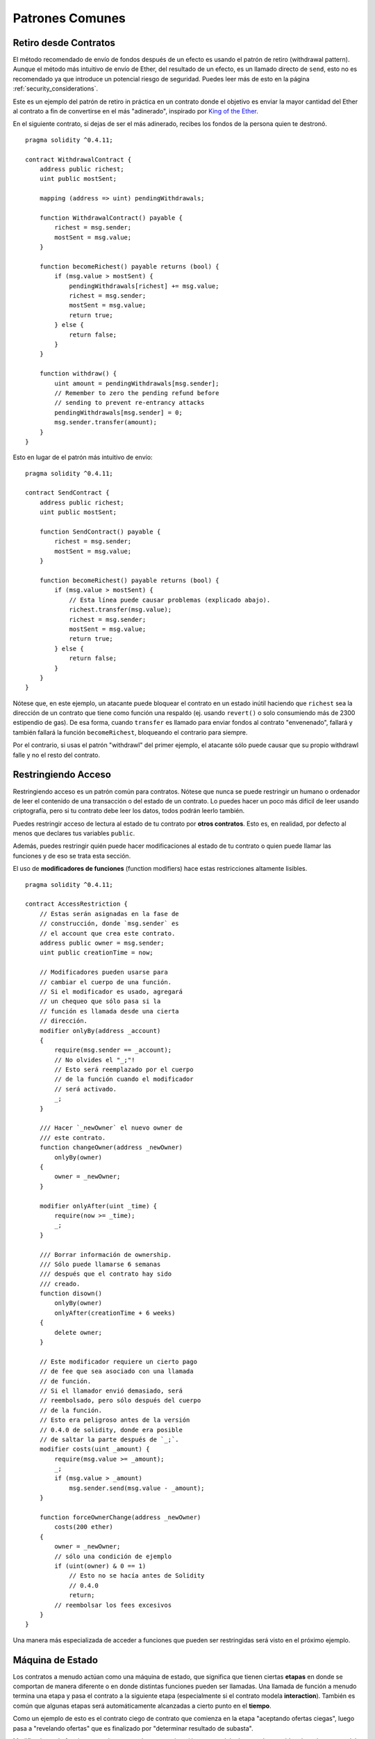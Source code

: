 ################
Patrones Comunes
################

.. index:: withdrawal

.. _withdrawal_pattern:

**********************
Retiro desde Contratos
**********************

El método recomendado de envío de fondos después de un efecto
es usando el patrón de retiro (withdrawal pattern). Aunque el método
más intuitivo de envío de Ether, del resultado de un efecto, es
un llamado directo de ``send``, esto no es recomendado ya que
introduce un potencial riesgo de seguridad. Puedes leer más
de esto en la página :ref:`security_considerations`.

Este es un ejemplo del patrón de retiro in práctica en un
contrato donde el objetivo es enviar la mayor cantidad del Ether
al contrato a fin de convertirse en el más "adinerado", inspirado por
`King of the Ether <https://www.kingoftheether.com/>`_.

En el siguiente contrato, si dejas de ser el más adinerado,
recibes los fondos de la persona quien te destronó.

::

    pragma solidity ^0.4.11;

    contract WithdrawalContract {
        address public richest;
        uint public mostSent;

        mapping (address => uint) pendingWithdrawals;

        function WithdrawalContract() payable {
            richest = msg.sender;
            mostSent = msg.value;
        }

        function becomeRichest() payable returns (bool) {
            if (msg.value > mostSent) {
                pendingWithdrawals[richest] += msg.value;
                richest = msg.sender;
                mostSent = msg.value;
                return true;
            } else {
                return false;
            }
        }

        function withdraw() {
            uint amount = pendingWithdrawals[msg.sender];
            // Remember to zero the pending refund before
            // sending to prevent re-entrancy attacks
            pendingWithdrawals[msg.sender] = 0;
            msg.sender.transfer(amount);
        }
    }

Esto en lugar de el patrón más intuitivo de envío:

::

    pragma solidity ^0.4.11;

    contract SendContract {
        address public richest;
        uint public mostSent;

        function SendContract() payable {
            richest = msg.sender;
            mostSent = msg.value;
        }

        function becomeRichest() payable returns (bool) {
            if (msg.value > mostSent) {
                // Esta línea puede causar problemas (explicado abajo).
                richest.transfer(msg.value);
                richest = msg.sender;
                mostSent = msg.value;
                return true;
            } else {
                return false;
            }
        }
    }

Nótese que, en este ejemplo, un atacante puede bloquear
el contrato en un estado inútil haciendo que ``richest``
sea la dirección de un contrato que tiene como función una
respaldo (ej. usando ``revert()`` o solo consumiendo más de
2300 estipendio de gas). De esa forma, cuando ``transfer``
es llamado para enviar fondos al contrato "envenenado", fallará
y también fallará la función ``becomeRichest``, bloqueando el
contrario para siempre.

Por el contrario, si usas el patrón "withdrawl" del primer ejemplo,
el atacante sólo puede causar que su propio withdrawl falle y no
el resto del contrato.

.. index:: access;restricting

********************
Restringiendo Acceso
********************

Restringiendo acceso es un patrón común para contratos.
Nótese que nunca se puede restringir un humano o ordenador
de leer el contenido de una transacción o del estado de un
contrato. Lo puedes hacer un poco más difícil de leer usando
criptografía, pero si tu contrato debe leer los datos, todos
podrán leerlo también.

Puedes restringir acceso de lectura al estado de tu contrato
por **otros contratos**. Esto es, en realidad, por defecto
al menos que declares tus variables ``public``.

Además, puedes restringir quién puede hacer modificaciones
al estado de tu contrato o quien puede llamar las funciones
y de eso se trata esta sección.

.. index:: function;modifier

El uso de **modificadores de funciones** (function modifiers)
hace estas restricciones altamente lisibles.

::

    pragma solidity ^0.4.11;

    contract AccessRestriction {
        // Estas serán asignadas en la fase de
        // construcción, donde `msg.sender` es
        // el account que crea este contrato.
        address public owner = msg.sender;
        uint public creationTime = now;

        // Modificadores pueden usarse para
        // cambiar el cuerpo de una función.
        // Si el modificador es usado, agregará
        // un chequeo que sólo pasa si la
        // función es llamada desde una cierta
        // dirección.
        modifier onlyBy(address _account)
        {
            require(msg.sender == _account);
            // No olvides el "_;"!
            // Esto será reemplazado por el cuerpo
            // de la función cuando el modificador
            // será activado.
            _;
        }

        /// Hacer `_newOwner` el nuevo owner de
        /// este contrato.
        function changeOwner(address _newOwner)
            onlyBy(owner)
        {
            owner = _newOwner;
        }

        modifier onlyAfter(uint _time) {
            require(now >= _time);
            _;
        }

        /// Borrar información de ownership.
        /// Sólo puede llamarse 6 semanas
        /// después que el contrato hay sido
        /// creado.
        function disown()
            onlyBy(owner)
            onlyAfter(creationTime + 6 weeks)
        {
            delete owner;
        }

        // Este modificador requiere un cierto pago
        // de fee que sea asociado con una llamada
        // de función.
        // Si el llamador envió demasiado, será
        // reembolsado, pero sólo después del cuerpo
        // de la función.
        // Esto era peligroso antes de la versión
        // 0.4.0 de solidity, donde era posible
        // de saltar la parte después de `_;`.
        modifier costs(uint _amount) {
            require(msg.value >= _amount);
            _;
            if (msg.value > _amount)
                msg.sender.send(msg.value - _amount);
        }

        function forceOwnerChange(address _newOwner)
            costs(200 ether)
        {
            owner = _newOwner;
            // sólo una condición de ejemplo
            if (uint(owner) & 0 == 1)
                // Esto no se hacía antes de Solidity
                // 0.4.0
                return;
            // reembolsar los fees excesivos
        }
    }

Una manera más especializada de acceder a funciones
que pueden ser restringidas será visto en el próximo
ejemplo.

.. index:: state machine

*****************
Máquina de Estado
*****************

Los contratos a menudo actúan como una máquina de estado,
que significa que tienen ciertas **etapas** en donde se
comportan de manera diferente o en donde distintas funciones
pueden ser llamadas. Una llamada de función a menudo
termina una etapa y pasa el contrato a la siguiente
etapa (especialmente si el contrato modela **interaction**).
También es común que algunas etapas será automáticamente
alcanzadas a cierto punto en el **tiempo**.

Como un ejemplo de esto es el contrato ciego de contrato
que comienza en la etapa "aceptando ofertas ciegas", luego
pasa a "revelando ofertas" que es finalizado por
"determinar resultado de subasta".

.. index:: function;modifier

Modificadores de funciones pueden ser usado en esta
situación para modelar los estados y cuidar
el uso incorrecto del contrato.

Ejemplo
=======

En el siguiente ejemplo,
el modificador ``atStage`` asegura que la función
pueda sólo ser llamada desde una cierta etapa.

Transiciones automáticas temporizadas son manejadas
por el modificador ``timeTransitions``, quien
debe usarse para toas las funciones.

.. nota::
    **EL Ordén del Modificador Importa**.
    Si atStage es combinado
    con timesTransitions, asegúrate que puedas
    mencionarlo después de éste, para que la nueva
    etapa sea tomada en cuenta.

Finalmente, el modificador ``transitionNext`` puede
ser usado automáticamente para ir a la próxima etapa
cuando la función termina.

.. nota::
    **El Modificador Puede Ser Omitido**.
    Esto sólo se aplica a Solidity antes de la versión
    0.4.0:
    Ya que los modificadores son aplicados simplemente
    remplazando código y no usando llamados de funciones,
    el código puede ser omitido si la función en sí usa
    return. Si es lo que quieres hacer, asegúrate
    de llamar nextStage manualmente desde esas funciones.
    Comenzando con la versión 0.4.0 ,modificar código
    correrá incluso si la función explícitamente
    retorna.

::

    pragma solidity ^0.4.11;

    contract StateMachine {
        enum Stages {
            AcceptingBlindedBids,
            RevealBids,
            AnotherStage,
            AreWeDoneYet,
            Finished
        }

        // Ésta es la etapa actual.
        Stages public stage = Stages.AcceptingBlindedBids;

        uint public creationTime = now;

        modifier atStage(Stages _stage) {
            require(stage == _stage);
            _;
        }

        function nextStage() internal {
            stage = Stages(uint(stage) + 1);
        }

        // Hacer transiciones temporizadas. Asegúrate de
        // mencionar este modificador primero, si no, la
        // seguridad no tomará en cuenta la nueva etapa.
        modifier timedTransitions() {
            if (stage == Stages.AcceptingBlindedBids &&
                        now >= creationTime + 10 days)
                nextStage();
            if (stage == Stages.RevealBids &&
                    now >= creationTime + 12 days)
                nextStage();
            // Las otras etapas transición por transición
            _;
        }

        // ¡El orden de los modificadores importa aquí!
        function bid()
            payable
            timedTransitions
            atStage(Stages.AcceptingBlindedBids)
        {
            // No implementaremos esto aquí
        }

        function reveal()
            timedTransitions
            atStage(Stages.RevealBids)
        {
        }

        // Este modificador pasa a la próxima etapa
        // una vez terminada la función.
        modifier transitionNext()
        {
            _;
            nextStage();
        }

        function g()
            timedTransitions
            atStage(Stages.AnotherStage)
            transitionNext
        {
        }

        function h()
            timedTransitions
            atStage(Stages.AreWeDoneYet)
            transitionNext
        {
        }

        function i()
            timedTransitions
            atStage(Stages.Finished)
        {
        }
    }
